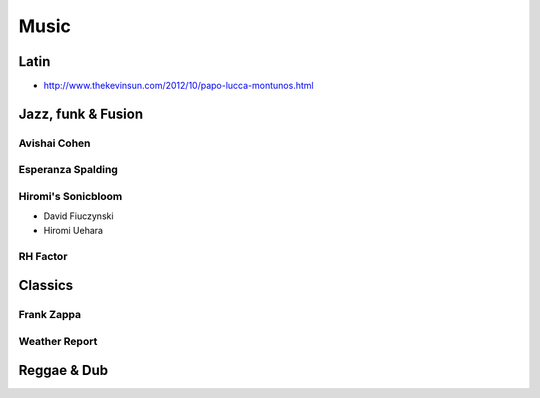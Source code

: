 Music
=====

Latin
:::::

* http://www.thekevinsun.com/2012/10/papo-lucca-montunos.html

Jazz, funk & Fusion
:::::::::::::::::::

Avishai Cohen
-------------

.. raw:: html

    <iframe src="https://embed.spotify.com/?uri=spotify%3Aalbum%3A1KG80lbbuBCXolc9iWO7Fw" width="300" height="80" frameborder="0" allowtransparency="true"></iframe>

Esperanza Spalding
------------------

.. raw:: html

    <iframe src="https://embed.spotify.com/?uri=spotify%3Aalbum%3A4JY0pT22MDOxKnIlTCr75G" width="300" height="80" frameborder="0" allowtransparency="true"></iframe>

Hiromi's Sonicbloom
-------------------

* David Fiuczynski
* Hiromi Uehara

.. raw:: html

    <iframe src="https://embed.spotify.com/?uri=spotify%3Aalbum%3A1vWPuQZaBbe6TBqlKWStnX" width="300" height="80" frameborder="0" allowtransparency="true"></iframe>
    
RH Factor
---------

.. raw:: html

    <iframe src="https://embed.spotify.com/?uri=spotify%3Aalbum%3A4VpT3uWEAT9ozXckDD9Xgq" width="300" height="80" frameborder="0" allowtransparency="true"></iframe>

Classics
::::::::

Frank Zappa
-----------

.. raw:: html

    <iframe src="https://embed.spotify.com/?uri=spotify%3Aalbum%3A0WYYrC9My9rYWigac003hw" width="300" height="80" frameborder="0" allowtransparency="true"></iframe>
    
Weather Report
--------------

.. raw:: html

    <iframe src="https://embed.spotify.com/?uri=spotify%3Aalbum%3A7jJy9H10KQmIINyrOgomq2" width="300" height="80" frameborder="0" allowtransparency="true"></iframe>

Reggae & Dub
::::::::::::

.. raw:: html

    <iframe src="https://embed.spotify.com/?uri=spotify%3Aalbum%3A4VI4nQxyiNBqr58wcCZeyJ" width="300" height="80" frameborder="0" allowtransparency="true"></iframe>
    
    
